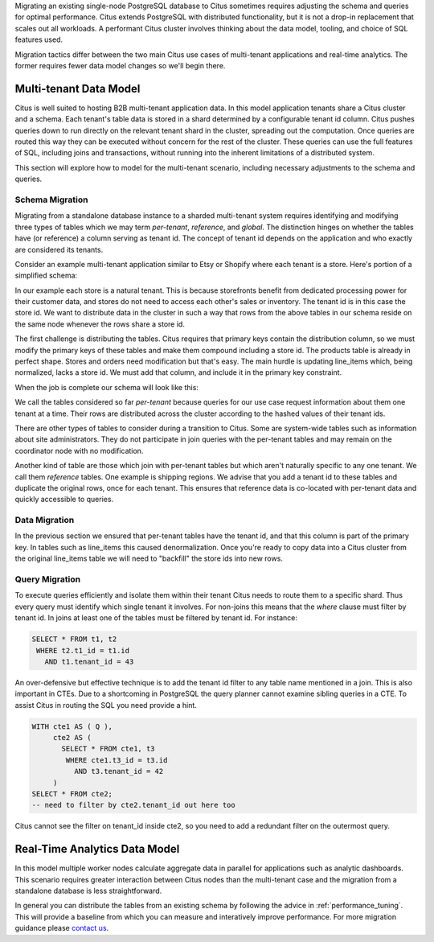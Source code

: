 .. _transitioning_mt:

Migrating an existing single-node PostgreSQL database to Citus sometimes requires adjusting the schema and queries for optimal performance. Citus extends PostgreSQL with distributed functionality, but it is not a drop-in replacement that scales out all workloads. A performant Citus cluster involves thinking about the data model, tooling, and choice of SQL features used.

Migration tactics differ between the two main Citus use cases of multi-tenant applications and real-time analytics. The former requires fewer data model changes so we'll begin there.

Multi-tenant Data Model
=======================

Citus is well suited to hosting B2B multi-tenant application data. In this model application tenants share a Citus cluster and a schema. Each tenant's table data is stored in a shard determined by a configurable tenant id column. Citus pushes queries down to run directly on the relevant tenant shard in the cluster, spreading out the computation. Once queries are routed this way they can be executed without concern for the rest of the cluster. These queries can use the full features of SQL, including joins and transactions, without running into the inherent limitations of a distributed system.

This section will explore how to model for the multi-tenant scenario, including necessary adjustments to the schema and queries.

Schema Migration
----------------

Migrating from a standalone database instance to a sharded multi-tenant system requires identifying and modifying three types of tables which we may term *per-tenant*, *reference*, and *global*. The distinction hinges on whether the tables have (or reference) a column serving as tenant id. The concept of tenant id depends on the application and who exactly are considered its tenants.

Consider an example multi-tenant application similar to Etsy or Shopify where each tenant is a store. Here's portion of a simplified schema:

.. image:: ../images/erd/mt-before.png

In our example each store is a natural tenant. This is because storefronts benefit from dedicated processing power for their customer data, and stores do not need to access each other's sales or inventory. The tenant id is in this case the store id. We want to distribute data in the cluster in such a way that rows from the above tables in our schema reside on the same node whenever the rows share a store id.

The first challenge is distributing the tables. Citus requires that primary keys contain the distribution column, so we must modify the primary keys of these tables and make them compound including a store id. The products table is already in perfect shape. Stores and orders need modification but that's easy. The main hurdle is updating line_items which, being normalized, lacks a store id. We must add that column, and include it in the primary key constraint.

When the job is complete our schema will look like this:

.. image:: ../images/erd/mt-after.png

We call the tables considered so far *per-tenant* because queries for our use case request information about them one tenant at a time. Their rows are distributed across the cluster according to the hashed values of their tenant ids.

There are other types of tables to consider during a transition to Citus. Some are system-wide tables such as information about site administrators. They do not participate in join queries with the per-tenant tables and may remain on the coordinator node with no modification.

Another kind of table are those which join with per-tenant tables but which aren't naturally specific to any one tenant. We call them *reference* tables. One example is shipping regions. We advise that you add a tenant id to these tables and duplicate the original rows, once for each tenant. This ensures that reference data is co-located with per-tenant data and quickly accessible to queries.

Data Migration
--------------

In the previous section we ensured that per-tenant tables have the tenant id, and that this column is part of the primary key. In tables such as line_items this caused denormalization. Once you're ready to copy data into a Citus cluster from the original line_items table we will need to "backfill" the store ids into new rows.

Query Migration
---------------

To execute queries efficiently and isolate them within their tenant Citus needs to route them to a specific shard. Thus every query must identify which single tenant it involves. For non-joins this means that the *where* clause must filter by tenant id. In joins at least one of the tables must be filtered by tenant id. For instance:

.. code-block:: sql

  SELECT * FROM t1, t2
   WHERE t2.t1_id = t1.id
     AND t1.tenant_id = 43

An over-defensive but effective technique is to add the tenant id filter to any table name mentioned in a join. This is also important in CTEs. Due to a shortcoming in PostgreSQL the query planner cannot examine sibling queries in a CTE. To assist Citus in routing the SQL you need provide a hint.

.. code-block:: sql

  WITH cte1 AS ( Q ),
       cte2 AS (
         SELECT * FROM cte1, t3
          WHERE cte1.t3_id = t3.id
            AND t3.tenant_id = 42
       )
  SELECT * FROM cte2;
  -- need to filter by cte2.tenant_id out here too

Citus cannot see the filter on tenant_id inside cte2, so you need to add a redundant filter on the outermost query.

Real-Time Analytics Data Model
==============================

In this model multiple worker nodes calculate aggregate data in parallel for applications such as analytic dashboards. This scenario requires greater interaction between Citus nodes than the multi-tenant case and the migration from a standalone database is less straightforward.

In general you can distribute the tables from an existing schema by following the advice in :ref:`performance_tuning`. This will provide a baseline from which you can measure and interatively improve performance. For more migration guidance please `contact us <https://www.citusdata.com/about/contact_us>`_.
